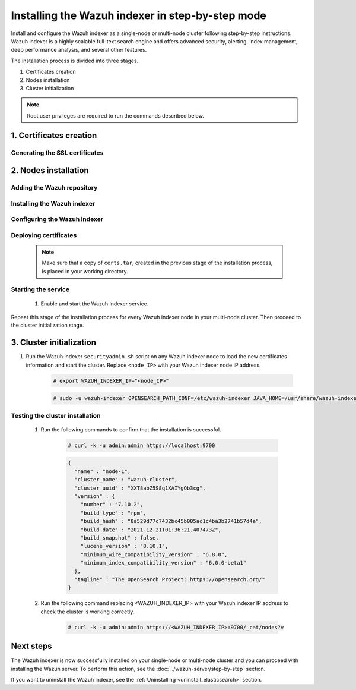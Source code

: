 .. Copyright (C) 2015-2022 Wazuh, Inc.

.. meta:: :description: Wazuh indexer is a highly scalable full-text search engine. Install the Wazuh indexer in a single-node or multi-node configuration according to your environment needs. 


Installing the Wazuh indexer in step-by-step mode
=================================================

Install and configure the Wazuh indexer as a single-node or multi-node cluster following step-by-step instructions. Wazuh indexer is a highly scalable full-text search engine and offers advanced security, alerting, index management, deep performance analysis, and several other features.

The installation process is divided into three stages.  

#. Certificates creation

#. Nodes installation

#. Cluster initialization


.. note:: Root user privileges are required to run the commands described below.

1. Certificates creation
------------------------
.. raw:: html

    <div class="accordion-section open">

Generating the SSL certificates
^^^^^^^^^^^^^^^^^^^^^^^^^^^^^^^

    .. include:: /_templates/installations/indexer/common/generate_certificates.rst


2. Nodes installation
---------------------
.. raw:: html

    <div class="accordion-section open">


Adding the Wazuh repository
^^^^^^^^^^^^^^^^^^^^^^^^^^^

    .. tabs::


      .. group-tab:: Yum


        .. include:: /_templates/installations/common/yum/add-repository.rst



      .. group-tab:: APT


        .. include:: /_templates/installations/common/deb/add-repository.rst



      .. group-tab:: ZYpp


        .. include:: /_templates/installations/common/yum/add-repository.rst




Installing the Wazuh indexer
^^^^^^^^^^^^^^^^^^^^^^^^^^^^

  .. include:: /_templates/installations/indexer/common/install-indexer.rst

Configuring the Wazuh indexer
^^^^^^^^^^^^^^^^^^^^^^^^^^^^^ 

  .. include:: /_templates/installations/indexer/common/configure_indexer_nodes.rst


Deploying certificates
^^^^^^^^^^^^^^^^^^^^^^

  .. note::
    Make sure that a copy of ``certs.tar``, created in the previous stage of the installation process, is placed in your working directory.

  .. include:: /_templates/installations/indexer/common/deploy_certificates.rst

Starting the service
^^^^^^^^^^^^^^^^^^^^

  #. Enable and start the Wazuh indexer service.

      .. include:: /_templates/installations/indexer/common/enable_indexer.rst
    
Repeat this stage of the installation process for every Wazuh indexer node in your multi-node cluster. Then proceed to the cluster initialization stage.


3. Cluster initialization
-------------------------
.. raw:: html

    <div class="accordion-section open">


#. Run the Wazuh indexer ``securityadmin.sh`` script on any Wazuh indexer node to load the new certificates information and start the cluster. Replace ``<node_IP>`` with your Wazuh indexer node IP address.
    
    .. code-block:: console

      # export WAZUH_INDEXER_IP="<node_IP>"

    .. code-block:: console

      # sudo -u wazuh-indexer OPENSEARCH_PATH_CONF=/etc/wazuh-indexer JAVA_HOME=/usr/share/wazuh-indexer/jdk /usr/share/wazuh-indexer/plugins/opensearch-security/tools/securityadmin.sh -cd /usr/share/wazuh-indexer/plugins/opensearch-security/securityconfig -icl -p 9800 -cd /usr/share/wazuh-indexer/plugins/opensearch-security/securityconfig -nhnv -cacert /etc/wazuh-indexer/certs/root-ca.pem -cert /etc/wazuh-indexer/certs/admin.pem -key /etc/wazuh-indexer/certs/admin-key.pem -h $WAZUH_INDEXER_IP
        
       

Testing the cluster installation
^^^^^^^^^^^^^^^^^^^^^^^^^^^^^^^^

  #. Run the following commands to confirm that the installation is successful.

      .. code-block:: console

        # curl -k -u admin:admin https://localhost:9700


      .. code-block:: none
          :class: output accordion-output

          {
            "name" : "node-1",
            "cluster_name" : "wazuh-cluster",
            "cluster_uuid" : "XXT8abZ5S8q1XAIYgOb3cg",
            "version" : {
              "number" : "7.10.2",
              "build_type" : "rpm",
              "build_hash" : "8a529d77c7432bc45b005ac1c4ba3b2741b57d4a",
              "build_date" : "2021-12-21T01:36:21.407473Z",
              "build_snapshot" : false,
              "lucene_version" : "8.10.1",
              "minimum_wire_compatibility_version" : "6.8.0",
              "minimum_index_compatibility_version" : "6.0.0-beta1"
            },
            "tagline" : "The OpenSearch Project: https://opensearch.org/"
          }   

  #. Run the following command replacing <WAZUH_INDEXER_IP> with your Wazuh indexer IP address to check the cluster is working correctly.
  
      .. code-block:: console

        # curl -k -u admin:admin https://<WAZUH_INDEXER_IP>:9700/_cat/nodes?v


Next steps
----------

The Wazuh indexer is now successfully installed on your single-node or multi-node cluster and you can proceed with installing the Wazuh server. To perform this action, see the :doc:`../wazuh-server/step-by-step` section.

If you want to uninstall the Wazuh indexer, see the :ref:`Uninstalling <uninstall_elasticsearch>` section.
